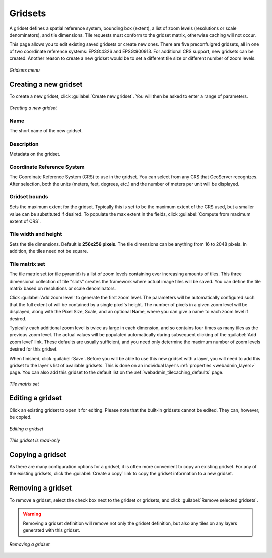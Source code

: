 .. _webadmin_tilecaching_gridsets:

Gridsets
========

A gridset defines a spatial reference system, bounding box (extent), a list of zoom levels (resolutions or scale denominators), and tile dimensions. Tile requests must conform to the gridset matrix, otherwise caching will not occur.

This page allows you to edit existing saved gridsets or create new ones. There are five preconfuigred gridsets, all in one of two coordinate reference systems: EPSG:4326 and EPSG:900913. For additional CRS support, new gridsets can be created. Another reason to create a new gridset would be to set a different tile size or different number of zoom levels.

.. figure:: img/gridsets.png
   :align: center

   *Gridsets menu*

Creating a new gridset
----------------------

To create a new gridset, click :guilabel:`Create new gridset`. You will then be asked to enter a range of parameters.

.. figure:: img/gridsets_new.png
   :align: center

   *Creating a new gridset*

Name
~~~~

The short name of the new gridset.

Description
~~~~~~~~~~~

Metadata on the gridset.

Coordinate Reference System
~~~~~~~~~~~~~~~~~~~~~~~~~~~

The Coordinate Reference System (CRS) to use in the gridset. You can select from any CRS that GeoServer recognizes. After selection, both the units (meters, feet, degrees, etc.) and the number of meters per unit will be displayed.

Gridset bounds
~~~~~~~~~~~~~~

Sets the maximum extent for the gridset. Typically this is set to be the maximum extent of the CRS used, but a smaller value can be substituted if desired. To populate the max extent in the fields, click :guilabel:`Compute from maximum extent of CRS`.

Tile width and height
~~~~~~~~~~~~~~~~~~~~~

Sets the tile dimensions. Default is **256x256 pixels**. The tile dimensions can be anything from 16 to 2048 pixels. In addition, the tiles need not be square.

Tile matrix set
~~~~~~~~~~~~~~~

The tile matrix set (or tile pyramid) is a list of zoom levels containing ever increasing amounts of tiles. This three dimensional collection of tile "slots" creates the framework where actual image tiles will be saved. You can define the tile matrix based on resolutions or scale denominators.

Click :guilabel:`Add zoom level` to generate the first zoom level. The parameters will be automatically configured such that the full extent of will be contained by a single pixel's height. The number of pixels in a given zoom level will be displayed, along with the Pixel Size, Scale, and an optional Name, where you can give a name to each zoom level if desired.

Typically each additional zoom level is twice as large in each dimension, and so contains four times as many tiles as the previous zoom level. The actual values will be populated automatically during subsequent clicking of the :guilabel:`Add zoom level` link. These defaults are usually sufficient, and you need only determine the maximum number of zoom levels desired for this gridset.

When finished, click :guilabel:`Save`. Before you will be able to use this new gridset with a layer, you will need to add this gridset to the layer's list of available gridsets. This is done on an individual layer's :ref:`properties <webadmin_layers>` page. You can also add this gridset to the default list on the :ref:`webadmin_tilecaching_defaults` page.

.. figure:: img/gridsets_matrix.png
   :align: center

   *Tile matrix set*


Editing a gridset
-----------------

Click an existing gridset to open it for editing. Please note that the built-in gridsets cannot be edited. They can, however, be copied.

.. figure:: img/editgridset.png
   :align: center

   *Editing a gridset*


.. figure:: img/readonlygridset.png
   :align: center


   *This gridset is read-only*

Copying a gridset
-----------------

As there are many configuration options for a gridset, it is often more convenient to copy an existing gridset. For any of the existing gridsets, click the :guilabel:`Create a copy` link to copy the gridset information to a new gridset.

Removing a gridset
------------------

To remove a gridset, select the check box next to the gridset or gridsets, and click :guilabel:`Remove selected gridsets`.

.. warning:: Removing a gridset definition will remove not only the gridset definition, but also any tiles on any layers generated with this gridset.

.. figure:: img/removegridset.png
   :align: center

   *Removing a gridset*
